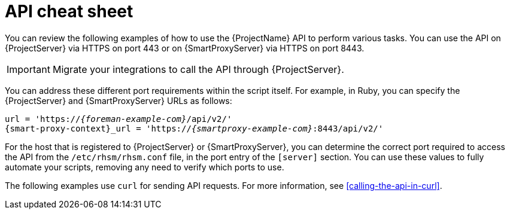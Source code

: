 [id="api-cheat-sheet"]
= API cheat sheet

You can review the following examples of how to use the {ProjectName} API to perform various tasks.
You can use the API on {ProjectServer} via HTTPS on port 443 or on {SmartProxyServer} via HTTPS on port 8443.

[IMPORTANT]
====
ifdef::foreman,katello[]
Calling the API through {SmartProxyServer} has been deprecated since {Project} 3.12.
endif::[]
ifdef::satellite[]
Calling the API through {SmartProxyServer} has been deprecated since {Project} 6.16.
endif::[]
ifdef::orcharhino[]
Calling the API through {SmartProxyServer} has been deprecated since {Project} XXX.
endif::[]
Migrate your integrations to call the API through {ProjectServer}.
====

You can address these different port requirements within the script itself.
For example, in Ruby, you can specify the {ProjectServer} and {SmartProxyServer} URLs as follows:

[options="nowrap", subs="+quotes,verbatim,attributes"]
----
url = 'https://_{foreman-example-com}_/api/v2/'
{smart-proxy-context}_url = 'https://_{smartproxy-example-com}_:8443/api/v2/'
ifdef::katello,orcharhino,satellite[]
katello_url = 'https://_{foreman-example-com}_/katello/api/v2/'
endif::[]
----

For the host that is registered to {ProjectServer} or {SmartProxyServer}, you can determine the correct port required to access the API from the `/etc/rhsm/rhsm.conf` file, in the port entry of the `[server]` section.
You can use these values to fully automate your scripts, removing any need to verify which ports to use.

The following examples use `curl` for sending API requests.
For more information, see xref:calling-the-api-in-curl[].
